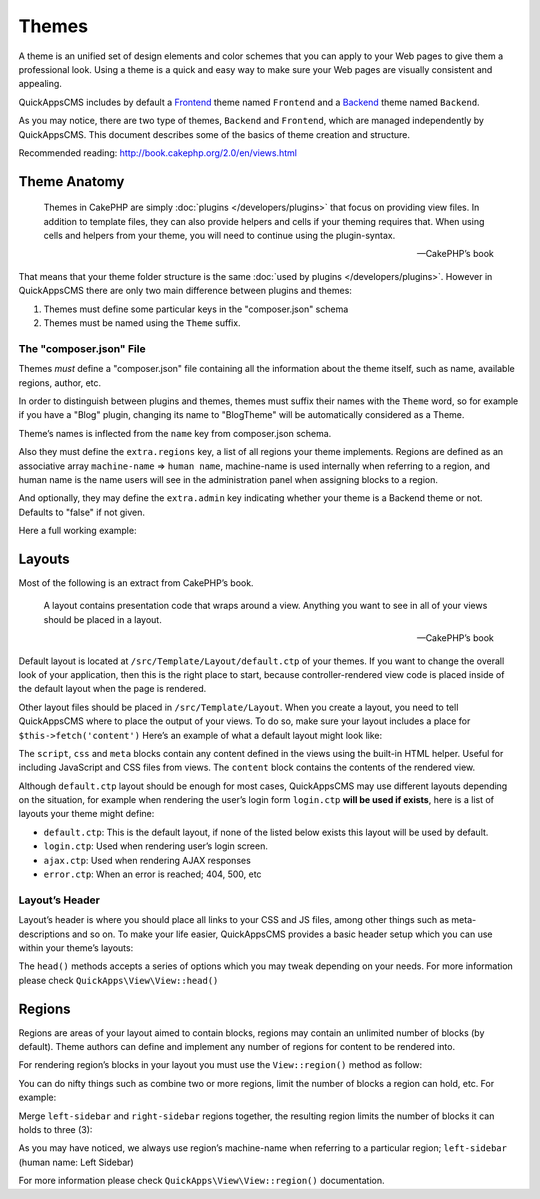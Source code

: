 Themes
######

A theme is an unified set of design elements and color schemes that you can
apply to your Web pages to give them a professional look. Using a theme is a
quick and easy way to make sure your Web pages are visually consistent and
appealing.

QuickAppsCMS includes by default a `Frontend
<http://en.wikipedia.org/wiki/Front_and_back_ends>`__ theme named ``Frontend``
and a `Backend <http://en.wikipedia.org/wiki/Front_and_back_ends>`__ theme named
``Backend``.

As you may notice, there are two type of themes, ``Backend`` and ``Frontend``,
which are managed independently by QuickAppsCMS. This document describes some of
the basics of theme creation and structure.

Recommended reading: http://book.cakephp.org/2.0/en/views.html

Theme Anatomy
=============

    Themes in CakePHP are simply :doc:`plugins </developers/plugins>` that focus
    on providing view files. In addition to template files, they can
    also provide helpers and cells if your theming requires that. When
    using cells and helpers from your theme, you will need to continue
    using the plugin-syntax.

    -- CakePHP’s book

That means that your theme folder structure is the same :doc:`used by plugins
</developers/plugins>`. However in QuickAppsCMS there are only two main
difference between plugins and themes:

1. Themes must define some particular keys in the "composer.json" schema
2. Themes must be named using the ``Theme`` suffix.

The "composer.json" File
------------------------

Themes *must* define a "composer.json" file containing all the information about
the theme itself, such as name, available regions, author, etc.

In order to distinguish between plugins and themes, themes must suffix their
names with the ``Theme`` word, so for example if you have a "Blog" plugin,
changing its name to "BlogTheme" will be automatically considered as a Theme.

Theme’s names is inflected from the ``name`` key from composer.json schema.

Also they must define the ``extra.regions`` key, a list of all regions your
theme implements. Regions are defined as an associative array ``machine-name``
=> ``human name``, machine-name is used internally when referring to a region,
and human name is the name users will see in the administration panel when
assigning blocks to a region.

And optionally, they may define the ``extra.admin`` key indicating whether your
theme is a Backend theme or not. Defaults to "false" if not given.

Here a full working example:

.. code:: json
    {
        "name": "quickapps-themes/basic-theme",
        "description": "QuickApps CMS theme skeleton.",
        "type": "quickapps-plugin",
        "require": {
            "quickapps/cms": "2.0.*-dev"
        },
        "version": "1.0",
        "extra": {
            "admin": false,
            "regions": {
                "main-menu": "Main Menu",
                "right-sidebar": "Right Sidebar",
                "site-footer": "Site Footer"
            }
        }
    }


Layouts
=======

Most of the following is an extract from CakePHP’s book.

    A layout contains presentation code that wraps around a view.
    Anything you want to see in all of your views should be placed in a
    layout.

    -- CakePHP’s book

Default layout is located at ``/src/Template/Layout/default.ctp`` of your
themes. If you want to change the overall look of your application, then this is
the right place to start, because controller-rendered view code is placed inside
of the default layout when the page is rendered.

Other layout files should be placed in ``/src/Template/Layout``. When you create
a layout, you need to tell QuickAppsCMS where to place the output of your views.
To do so, make sure your layout includes a place for ``$this->fetch('content')``
Here’s an example of what a default layout might look like:

.. code:: html
    <!DOCTYPE html>
    <html lang="en">
        <head>
            <title><?= h($title) ?></title>
            <link rel="shortcut icon" href="favicon.ico" type="image/x-icon">
            <!-- Include external files and scripts
            here (See HTML helper for more info.) -->
            <?php echo $this->fetch('meta'); ?>
            <?php echo $this->fetch('css'); ?>
            <?php echo $this->fetch('script'); ?>
        </head>

        <body>
            <!-- If you'd like some sort of menu to show
            up on all of your views, include it here -->
            <div id="header">
                <div id="menu">...</div>
            </div>

            <!-- Here’s where I want my views to be displayed -->
            <?= $this->fetch('content') ?>

            <!-- Add a footer to each displayed page -->
            <div id="footer">...</div>
        </body>
    </html>

The ``script``, ``css`` and ``meta`` blocks contain any content defined in the
views using the built-in HTML helper. Useful for including JavaScript and CSS
files from views. The ``content`` block contains the contents of the rendered
view.

Although ``default.ctp`` layout should be enough for most cases, QuickAppsCMS
may use different layouts depending on the situation, for example when rendering
the user’s login form ``login.ctp`` **will be used if exists**, here is a list
of layouts your theme might define:

-  ``default.ctp``: This is the default layout, if none of the listed below exists this layout will be used by default.
-  ``login.ctp``: Used when rendering user’s login screen.
-  ``ajax.ctp``: Used when rendering AJAX responses
-  ``error.ctp``: When an error is reached; 404, 500, etc

Layout’s Header
---------------

Layout’s header is where you should place all links to your CSS and JS files,
among other things such as meta-descriptions and so on. To make your life
easier, QuickAppsCMS provides a basic header setup which you can use within your
theme’s layouts:

.. code:: php
    <html>
    <head>
        <?php echo $this->Html->head(); ?>
    </head>

The ``head()`` methods accepts a series of options which you may tweak depending
on your needs. For more information please check ``QuickApps\View\View::head()``


Regions
=======

Regions are areas of your layout aimed to contain blocks, regions may contain an
unlimited number of blocks (by default). Theme authors can define and implement
any number of regions for content to be rendered into.

For rendering region’s blocks in your layout you must use the ``View::region()``
method as follow:

.. code:: php
    <?php echo $this->region('right-sidebar'); ?>

You can do nifty things such as combine two or more regions, limit the number of
blocks a region can hold, etc. For example:

Merge ``left-sidebar`` and ``right-sidebar`` regions together, the resulting
region limits the number of blocks it can holds to three (3):

.. code:: php
    <?php
        echo $this->region('left-sidebar')
            ->append($this->region('right-sidebar'))
            ->blockLimit(3);

As you may have noticed, we always use region’s machine-name when referring to a
particular region; ``left-sidebar`` (human name: Left Sidebar)

For more information please check ``QuickApps\View\View::region()``
documentation.

.. meta::
    :title lang=en: Themes
    :keywords lang=en: block,blocks,regions,layout,theme,header,region helper,regionhelper
